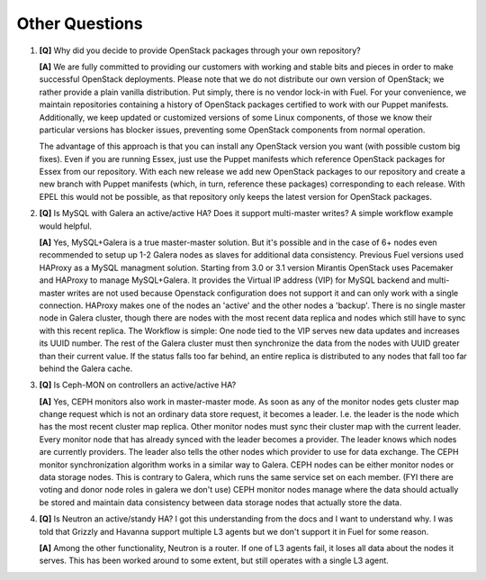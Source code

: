.. raw:: pdf

   PageBreak

Other Questions
===============

.. TODO(mihgen): Provide more clear and reflecting reality answer

1. **[Q]** Why did you decide to provide OpenStack packages through your own 
   repository?

   **[A]** We are fully committed to providing our customers with working and 
   stable bits and pieces in order to make successful OpenStack deployments. 
   Please note that we do not distribute our own version of OpenStack; we rather 
   provide a plain vanilla distribution. Put simply, there is no vendor lock-in
   with Fuel. For your convenience, we maintain repositories containing a
   history of OpenStack packages certified to work with our Puppet manifests.
   Additionally, we keep updated or customized versions of some Linux 
   components, of those we know their particular versions has blocker issues, 
   preventing some OpenStack components from normal operation.

   The advantage of this approach is that you can install any OpenStack version 
   you want (with possible custom big fixes). Even if you are running Essex, 
   just use the Puppet manifests which reference OpenStack packages for Essex 
   from our repository. With each new release we add new OpenStack packages to 
   our repository and create a new branch with Puppet manifests (which, in 
   turn, reference these packages) corresponding to each release. With EPEL 
   this would not be possible, as that repository only keeps the latest version
   for OpenStack packages.

2. **[Q]** Is MySQL with Galera an active/active HA? Does it support
   multi-master writes? A simple workflow example would helpful.

   **[A]** Yes, MySQL+Galera is a true master-master solution. But it's possible
   and in the case of 6+ nodes even recommended to setup up 1-2 Galera nodes as slaves
   for additional data consistency.
   Previous Fuel versions used HAProxy as a MySQL managment solution.
   Starting from 3.0 or 3.1 version Mirantis OpenStack uses Pacemaker and HAProxy
   to manage MySQL+Galera. It provides the Virtual IP address (VIP) for MySQL backend
   and multi-master writes are not used because Openstack configuration does not support
   it and can only work with a single connection. HAProxy makes one of the nodes an 
   'active' and the other nodes a 'backup'.
   There is no single master node in Galera cluster, though there are nodes with the most
   recent data replica and nodes which still have to sync with this recent replica.
   The Workflow is simple: One node tied to the VIP serves new data updates and
   increases its UUID number. The rest of the Galera cluster must then synchronize the
   data from the nodes with UUID greater than their current value. If the status falls
   too far behind, an entire replica is distributed to any nodes that fall too far
   behind the Galera cache.

3. **[Q]** Is Ceph-MON on controllers an active/active HA?

   **[A]** Yes, CEPH monitors also work in master-master mode. As soon as any of the
   monitor nodes gets cluster map change request which is not an ordinary data store
   request, it becomes a leader. I.e. the leader is the node which has the most
   recent cluster map replica. Other monitor nodes must sync their cluster map with the
   current leader. Every monitor node that has already synced with the leader becomes
   a provider. The leader knows which nodes are currently providers. The leader also
   tells the other nodes which provider to use for data exchange.
   The CEPH monitor synchronization algorithm works in a similar way to Galera.
   CEPH nodes can be either monitor nodes or data storage nodes. This is contrary to
   Galera, which runs the same service set on each member.
   (FYI there are voting and donor node roles in galera we don't use)
   CEPH monitor nodes manage where the data should actually be stored and maintain
   data consistency between data storage nodes that actually store the data.

4. **[Q]** Is Neutron an active/standy HA? I got this understanding from the docs
   and I want to understand why. I was told that Grizzly and Havanna support multiple
   L3 agents but we don't support it in Fuel for some reason.

   **[A]** Among the other functionality, Neutron is a router. If one of L3 agents fail,
   it loses all data about the nodes it serves. This has been worked around to some
   extent, but still operates with a single L3 agent.
